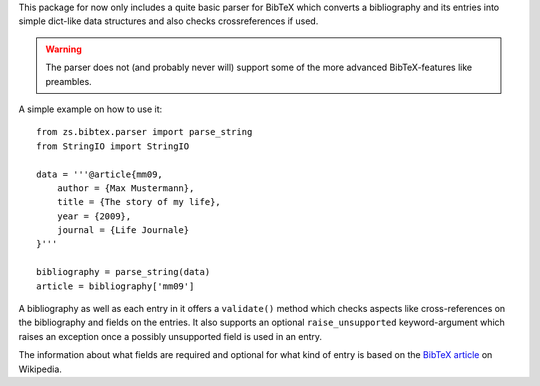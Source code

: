 This package for now only includes a quite basic parser for BibTeX which
converts a bibliography and its entries into simple dict-like data structures
and also checks crossreferences if used.

.. warning::

    The parser does not (and probably never will) support some of the more
    advanced BibTeX-features like preambles.

A simple example on how to use it::

    from zs.bibtex.parser import parse_string
    from StringIO import StringIO

    data = '''@article{mm09,
        author = {Max Mustermann},
        title = {The story of my life},
        year = {2009},
        journal = {Life Journale}
    }'''

    bibliography = parse_string(data)
    article = bibliography['mm09']

A bibliography as well as each entry in it offers a ``validate()`` method
which checks aspects like cross-references on the bibliography and fields on
the entries. It also supports an optional ``raise_unsupported``
keyword-argument which raises an exception once a possibly unsupported field
is used in an entry.

The information about what fields are required and optional for what kind of
entry is based on the `BibTeX article`_ on Wikipedia.

.. _BibTeX article: http://en.wikipedia.org/wiki/Bibtex

